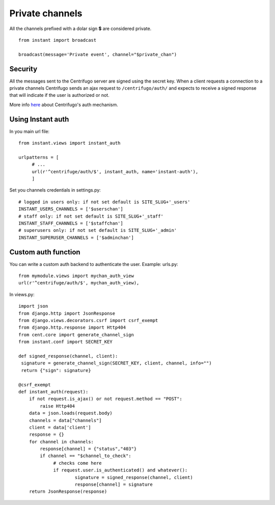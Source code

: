 Private channels
================

All the channels prefixed with a dolar sign **$** are considered private.

.. highlight:: python

::

   from instant import broadcast 

   broadcast(message='Private event', channel="$private_chan")
   

Security
~~~~~~~~
   
All the messages sent to the Centrifugo server are signed using the secret key. When a client requests a connection to
a private channels Centrifugo sends an ajax request to ``/centrifugo/auth/`` and expects to receive a signed response
that will indicate if the user is authorized or not.

More info `here <https://fzambia.gitbooks.io/centrifugal/content/mixed/private_channels.html>`_ about Centrifugo's auth
mechanism.

Using Instant auth
~~~~~~~~~~~~~~~~~~

In you main url file:

.. highlight:: python

::

   from instant.views import instant_auth
   
   urlpatterns = [
   	# ...
   	url(r'^centrifuge/auth/$', instant_auth, name='instant-auth'),
   	]

Set you channels credentials in settings.py:

.. highlight:: python

::

   # logged in users only: if not set default is SITE_SLUG+'_users'
   INSTANT_USERS_CHANNELS = ['$userschan']
   # staff only: if not set default is SITE_SLUG+'_staff'
   INSTANT_STAFF_CHANNELS = ['$staffchan']
   # superusers only: if not set default is SITE_SLUG+'_admin'
   INSTANT_SUPERUSER_CHANNELS = ['$adminchan']
   
   
Custom auth function
~~~~~~~~~~~~~~~~~~~~

You can write a custom auth backend to authenticate the user. Example: urls.py:

.. highlight:: python

::

   from mymodule.views import mychan_auth_view
   url(r'^centrifuge/auth/$', mychan_auth_view),
   
In views.py:

.. highlight:: python

::

   import json
   from django.http import JsonResponse
   from django.views.decorators.csrf import csrf_exempt
   from django.http.response import Http404
   from cent.core import generate_channel_sign
   from instant.conf import SECRET_KEY
	
   def signed_response(channel, client):
    signature = generate_channel_sign(SECRET_KEY, client, channel, info="")
    return {"sign": signature}

   @csrf_exempt
   def instant_auth(request):
       if not request.is_ajax() or not request.method == "POST":
           raise Http404
       data = json.loads(request.body)
       channels = data["channels"]
       client = data['client']
       response = {}
       for channel in channels:
       	   response[channel] = {"status","403"}
           if channel == "$channel_to_check":
           	# checks come here	
           	if request.user.is_authenticated() and whatever():
           		signature = signed_response(channel, client)
           		response[channel] = signature   
       return JsonResponse(response)
	    



	    